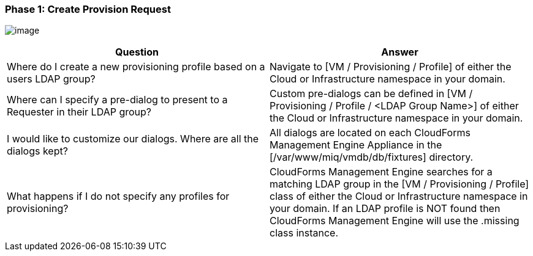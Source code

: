=== Phase 1: Create Provision Request

image:../images/2375.png[image]

[cols=",",options="header",]
|=======================================================================
|Question |Answer
|Where do I create a new provisioning profile based on a users LDAP
group? |Navigate to [VM / Provisioning / Profile] of either the Cloud or
Infrastructure namespace in your domain.

|Where can I specify a pre-dialog to present to a Requester in their
LDAP group? |Custom pre-dialogs can be defined in [VM / Provisioning /
Profile / <LDAP Group Name>] of either the Cloud or Infrastructure
namespace in your domain.

|I would like to customize our dialogs. Where are all the dialogs kept?
|All dialogs are located on each CloudForms Management Engine Appliance
in the [/var/www/miq/vmdb/db/fixtures] directory.

|What happens if I do not specify any profiles for provisioning?
|CloudForms Management Engine searches for a matching LDAP group in the
[VM / Provisioning / Profile] class of either the Cloud or
Infrastructure namespace in your domain. If an LDAP profile is NOT found
then CloudForms Management Engine will use the .missing class instance.
|=======================================================================
